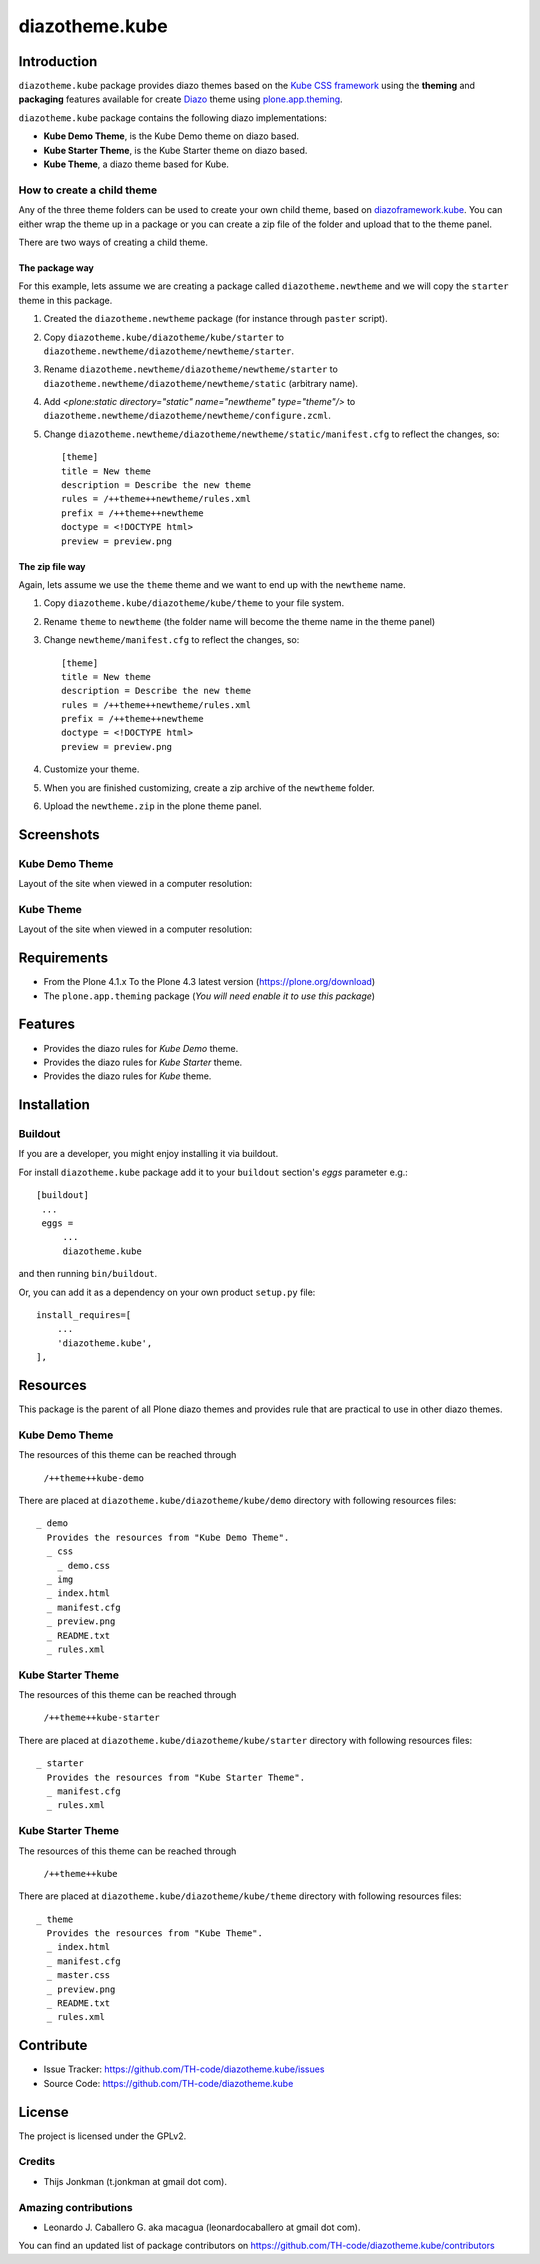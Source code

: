 ===============
diazotheme.kube
===============


Introduction
============

``diazotheme.kube`` package provides diazo themes based on the `Kube CSS framework`_ 
using the **theming** and **packaging** features available for create Diazo_ theme
using `plone.app.theming`_.

``diazotheme.kube`` package contains the following diazo implementations: 

- **Kube Demo Theme**, is the Kube Demo theme on diazo based.
- **Kube Starter Theme**, is the Kube Starter theme on diazo based.
- **Kube Theme**, a diazo theme based for Kube.


How to create a child theme
---------------------------

Any of the three theme folders can be used to create your own child theme, 
based on `diazoframework.kube`_. You can either wrap the theme up in a package 
or you can create a zip file of the folder and upload that to the theme panel.

There are two ways of creating a child theme.


The package way
^^^^^^^^^^^^^^^

For this example, lets assume we are creating a package called
``diazotheme.newtheme`` and we will copy the ``starter`` theme in this 
package.

1. Created the ``diazotheme.newtheme`` package (for instance through ``paster`` script).

2. Copy ``diazotheme.kube/diazotheme/kube/starter`` to
   ``diazotheme.newtheme/diazotheme/newtheme/starter``.

3. Rename ``diazotheme.newtheme/diazotheme/newtheme/starter``
   to ``diazotheme.newtheme/diazotheme/newtheme/static`` (arbitrary
   name).

4. Add `<plone:static directory="static" name="newtheme" type="theme"/>`
   to ``diazotheme.newtheme/diazotheme/newtheme/configure.zcml``.

5. Change ``diazotheme.newtheme/diazotheme/newtheme/static/manifest.cfg``
   to reflect the changes, so: ::

        [theme]
        title = New theme
        description = Describe the new theme
        rules = /++theme++newtheme/rules.xml
        prefix = /++theme++newtheme
        doctype = <!DOCTYPE html>
        preview = preview.png


The zip file way
^^^^^^^^^^^^^^^^

Again, lets assume we use the ``theme`` theme and we want to end up
with the ``newtheme`` name.

1. Copy ``diazotheme.kube/diazotheme/kube/theme`` to your file system.

2. Rename ``theme`` to ``newtheme`` (the folder name will become the
   theme name in the theme panel)

3. Change ``newtheme/manifest.cfg``
   to reflect the changes, so: ::

        [theme]
        title = New theme
        description = Describe the new theme
        rules = /++theme++newtheme/rules.xml
        prefix = /++theme++newtheme
        doctype = <!DOCTYPE html>
        preview = preview.png

4. Customize your theme.

5. When you are finished customizing, create a zip archive of the 
   ``newtheme`` folder.

6. Upload the ``newtheme.zip`` in the plone theme panel.


Screenshots
===========


Kube Demo Theme
---------------

Layout of the site when viewed in a computer resolution:

.. image:: https://github.com/TH-code/diazotheme.kube/raw/master/diazotheme/kube/demo/preview.png
  :alt: Kube Demo Theme
  :align: center


Kube Theme
----------

Layout of the site when viewed in a computer resolution:

.. image:: https://github.com/TH-code/diazotheme.kube/raw/master/diazotheme/kube/theme/preview.png
  :alt: Kube Theme
  :align: center


Requirements
============

- From the Plone 4.1.x To the Plone 4.3 latest version (https://plone.org/download)
- The ``plone.app.theming`` package (*You will need enable it to use this package*)


Features
========

- Provides the diazo rules for *Kube Demo* theme.
- Provides the diazo rules for *Kube Starter* theme.
- Provides the diazo rules for *Kube* theme.


Installation
============


Buildout
--------

If you are a developer, you might enjoy installing it via buildout.

For install ``diazotheme.kube`` package add it to your ``buildout`` section's 
*eggs* parameter e.g.: ::

   [buildout]
    ...
    eggs =
        ...
        diazotheme.kube


and then running ``bin/buildout``.

Or, you can add it as a dependency on your own product ``setup.py`` file: ::

    install_requires=[
        ...
        'diazotheme.kube',
    ],


Resources
=========

This package is the parent of all Plone diazo themes and 
provides rule that are practical to use in other diazo themes.


Kube Demo Theme
---------------

The resources of this theme can be reached through

    ``/++theme++kube-demo``

There are placed at ``diazotheme.kube/diazotheme/kube/demo`` 
directory with following resources files:

::

    _ demo
      Provides the resources from "Kube Demo Theme".
      _ css
        _ demo.css
      _ img
      _ index.html
      _ manifest.cfg
      _ preview.png
      _ README.txt
      _ rules.xml


Kube Starter Theme
------------------

The resources of this theme can be reached through

    ``/++theme++kube-starter``

There are placed at ``diazotheme.kube/diazotheme/kube/starter`` 
directory with following resources files:

::

    _ starter
      Provides the resources from "Kube Starter Theme".
      _ manifest.cfg
      _ rules.xml


Kube Starter Theme
------------------

The resources of this theme can be reached through

    ``/++theme++kube``

There are placed at ``diazotheme.kube/diazotheme/kube/theme`` 
directory with following resources files:

::

    _ theme
      Provides the resources from "Kube Theme".
      _ index.html
      _ manifest.cfg
      _ master.css
      _ preview.png
      _ README.txt
      _ rules.xml


Contribute
==========

- Issue Tracker: https://github.com/TH-code/diazotheme.kube/issues
- Source Code: https://github.com/TH-code/diazotheme.kube


License
=======

The project is licensed under the GPLv2.


Credits
-------

- Thijs Jonkman (t.jonkman at gmail dot com).


Amazing contributions
---------------------

- Leonardo J. Caballero G. aka macagua (leonardocaballero at gmail dot com).

You can find an updated list of package contributors on https://github.com/TH-code/diazotheme.kube/contributors

.. _`Kube CSS framework`: http://imperavi.com/kube/
.. _`diazoframework.kube`: https://github.com/TH-code/diazoframework.kube
.. _`diazotheme.kube`: https://github.com/TH-code/diazotheme.kube
.. _`Diazo`: http://diazo.org
.. _`plone.app.theming`: https://pypi.org/project/plone.app.theming/
